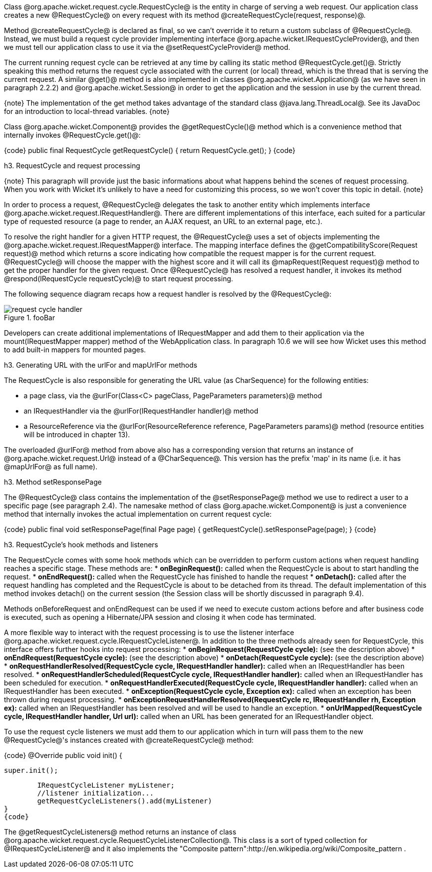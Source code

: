 

Class @org.apache.wicket.request.cycle.RequestCycle@ is the entity in charge of serving a web request. Our application class creates a new @RequestCycle@ on every request with its method @createRequestCycle(request, response)@. 

Method @createRequestCycle@ is declared as final, so we can't override it to return a custom subclass of @RequestCycle@. Instead, we must build a request cycle provider implementing interface @org.apache.wicket.IRequestCycleProvider@, and then we must tell our application class to use it via the @setRequestCycleProvider@ method.

The current running request cycle can be retrieved at any time by calling its static method @RequestCycle.get()@. Strictly speaking this method returns the request cycle associated with the current (or local) thread, which is the thread that is serving the current request. A similar @get()@ method is also implemented in classes @org.apache.wicket.Application@ (as we have seen in paragraph 2.2.2) and @org.apache.wicket.Session@ in order to get the application and the session in use by the current thread.

{note}
The implementation of the get method takes advantage of the standard class @java.lang.ThreadLocal@. See its JavaDoc for an introduction to local-thread variables.
{note}

Class @org.apache.wicket.Component@ provides the @getRequestCycle()@ method which is a convenience method that internally invokes @RequestCycle.get()@:

{code}
public final RequestCycle getRequestCycle() {
	return RequestCycle.get();
}
{code}

h3. RequestCycle and request processing

{note}
This paragraph will provide just the basic informations about what happens behind the scenes of request processing. When you work with Wicket it's unlikely to have a need for customizing this process, so we won't cover this topic in detail.
{note}

In order to process a request, @RequestCycle@ delegates the task to another entity which implements interface @org.apache.wicket.request.IRequestHandler@. There are different implementations of this interface, each suited for a particular type of requested resource (a page to render, an AJAX request, an URL to an external page, etc.). 

To resolve the right handler for a given HTTP request, the @RequestCycle@ uses a set of objects implementing the @org.apache.wicket.request.IRequestMapper@ interface. The mapping interface defines the @getCompatibilityScore(Request request)@ method which returns a score indicating how compatible the request mapper is for the current request. @RequestCycle@ will choose the mapper with the highest score and it will call its @mapRequest(Request request)@ method to get the proper handler for the given request. Once @RequestCycle@ has resolved a request handler, it invokes its method @respond(IRequestCycle requestCycle)@ to start request processing.

The following sequence diagram recaps how a request handler is resolved by the @RequestCycle@:

image::request-cycle-handler.png[title="fooBar"]

Developers can create additional implementations of IRequestMapper and add them to their application via the mount(IRequestMapper mapper) method of the WebApplication class. In paragraph 10.6 we will see how Wicket uses this method to add built-in mappers for mounted pages.

h3. Generating URL with the urlFor and mapUrlFor methods

The RequestCycle is also responsible for generating the URL value (as CharSequence) for the following entities:

* a page class, via the @urlFor(Class<C> pageClass, PageParameters parameters)@ method 
* an IRequestHandler via the @urlFor(IRequestHandler handler)@ method 
* a ResourceReference via the @urlFor(ResourceReference reference, PageParameters params)@ method (resource entities will be introduced in chapter 13). 

The overloaded @urlFor@ method from above also has a corresponding version that returns an instance of @org.apache.wicket.request.Url@ instead of a @CharSequence@. This version has the prefix 'map' in its name (i.e. it has @mapUrlFor@ as full name).

h3. Method setResponsePage

The @RequestCycle@ class contains the implementation of the @setResponsePage@ method we use to redirect a user to a specific page (see paragraph 2.4). The namesake method of class @org.apache.wicket.Component@ is just a convenience method that internally invokes the actual implementation on current request cycle:

{code}
public final void setResponsePage(final Page page) {
	getRequestCycle().setResponsePage(page);
}
{code}

h3. RequestCycle's hook methods and listeners

The RequestCycle comes with some hook methods which can be overridden to perform custom actions when request handling reaches a specific stage. These methods are:
* *onBeginRequest():* called when the RequestCycle is about to start handling the request. 
* *onEndRequest():* called when the RequestCycle has finished to handle the request
* *onDetach():* called after the request handling has completed and the RequestCycle is about to be detached from its thread. The default implementation of this method invokes detach() on the current session (the Session class will be shortly discussed in paragraph 9.4).

Methods onBeforeRequest and onEndRequest can be used if we need to execute custom actions before and after business code is executed, such as opening a Hibernate/JPA session and closing it when code has terminated. 

A more flexible way to interact with the request processing is to use the listener interface @org.apache.wicket.request.cycle.IRequestCycleListener@. In addition to the three methods already seen for RequestCycle, this interface offers further hooks into request processing:
* *onBeginRequest(RequestCycle cycle):* (see the description above)
* *onEndRequest(RequestCycle cycle):* (see the description above)
* *onDetach(RequestCycle cycle):* (see the description above)
* *onRequestHandlerResolved(RequestCycle cycle, IRequestHandler handler):* called when an IRequestHandler has been resolved.
* *onRequestHandlerScheduled(RequestCycle cycle, IRequestHandler handler):* called when an IRequestHandler has been scheduled for execution.
* *onRequestHandlerExecuted(RequestCycle cycle, IRequestHandler handler):* called when an IRequestHandler has been executed.
* *onException(RequestCycle cycle, Exception ex):* called when an exception has been thrown during request processing.
* *onExceptionRequestHandlerResolved(RequestCycle rc, IRequestHandler rh, Exception ex):* called when an IRequestHandler has been resolved and will be used to handle an exception. 
* *onUrlMapped(RequestCycle cycle, IRequestHandler handler, Url url):* called when an URL has been generated for an IRequestHandler object.

To use the request cycle listeners we must add them to our application which in turn will pass them to the new @RequestCycle@'s instances created with @createRequestCycle@ method:

{code}
@Override
public void init() {

	super.init();

	IRequestCycleListener myListener;
	//listener initialization...
	getRequestCycleListeners().add(myListener)		
}
{code}

The @getRequestCycleListeners@ method returns an instance of class @org.apache.wicket.request.cycle.RequestCycleListenerCollection@. This class is a sort of typed collection for @IRequestCycleListener@ and it also implements the "Composite pattern":http://en.wikipedia.org/wiki/Composite_pattern .

